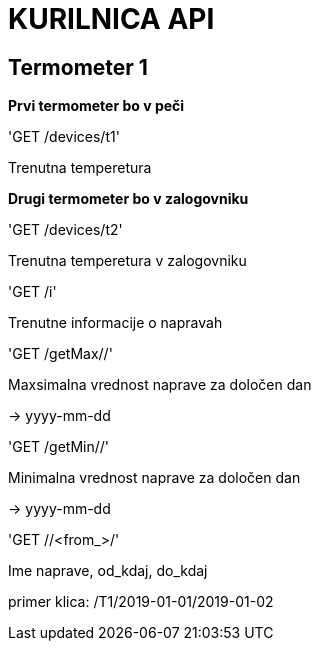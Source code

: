 # KURILNICA API


## Termometer 1

**Prvi termometer bo v peči**

'GET /devices/t1'

Trenutna temperetura

**Drugi termometer bo v zalogovniku**

'GET /devices/t2'

Trenutna temperetura v zalogovniku

'GET /i'

Trenutne informacije o napravah

'GET /getMax//'

Maxsimalna vrednost naprave za določen dan

-> yyyy-mm-dd

'GET /getMin//'

Minimalna vrednost naprave za določen dan

-> yyyy-mm-dd

'GET //<from_>/'

Ime naprave, od_kdaj, do_kdaj

primer klica: /T1/2019-01-01/2019-01-02

